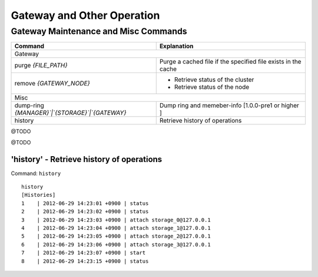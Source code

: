 .. LeoFS documentation
.. Copyright (c) 2013-2014 Rakuten, Inc.

Gateway and Other Operation
===========================

.. index::
    Gateway maintenance and misc commands

Gateway Maintenance and Misc Commands
-------------------------------------

\

+------------------------------------------------------+-----------------------------------------------------------------------------------+
| Command                                              | Explanation                                                                       |
+======================================================+===================================================================================+
| Gateway                                                                                                                                  |
+------------------------------------------------------+-----------------------------------------------------------------------------------+
| purge `{FILE_PATH}`                                  | Purge a cached file if the specified file exists in the cache                     |
+------------------------------------------------------+-----------------------------------------------------------------------------------+
| remove `{GATEWAY_NODE}`                              | * Retrieve status of the cluster                                                  |
|                                                      | * Retrieve status of the node                                                     |
+------------------------------------------------------+-----------------------------------------------------------------------------------+
| Misc                                                                                                                                     |
+------------------------------------------------------+-----------------------------------------------------------------------------------+
| dump-ring `{MANAGER}`|`{STORAGE}`|`{GATEWAY}`        | Dump ring and memeber-info [1.0.0-pre1 or higher ]                                |
+------------------------------------------------------+-----------------------------------------------------------------------------------+
| history                                              | Retrieve history of operations                                                    |
+------------------------------------------------------+-----------------------------------------------------------------------------------+


.. index::
    pair: Gateway maintenance and misc commands; purge-command

@TODO

.. index::
    pair: Gateway maintenance and misc commands; remove-command

@TODO




.. index::
    pair: Gateway maintenance and misc commands; history-command

**'history'** - Retrieve history of operations
^^^^^^^^^^^^^^^^^^^^^^^^^^^^^^^^^^^^^^^^^^^^^^

Command: ``history``

::

    history
    [Histories]
    1    | 2012-06-29 14:23:01 +0900 | status
    2    | 2012-06-29 14:23:02 +0900 | status
    3    | 2012-06-29 14:23:03 +0900 | attach storage_0@127.0.0.1
    4    | 2012-06-29 14:23:04 +0900 | attach storage_1@127.0.0.1
    5    | 2012-06-29 14:23:05 +0900 | attach storage_2@127.0.0.1
    6    | 2012-06-29 14:23:06 +0900 | attach storage_3@127.0.0.1
    7    | 2012-06-29 14:23:07 +0900 | start
    8    | 2012-06-29 14:23:15 +0900 | status

